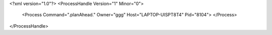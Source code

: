 <?xml version="1.0"?>
<ProcessHandle Version="1" Minor="0">
    <Process Command=".planAhead." Owner="ggg" Host="LAPTOP-UISPT8T4" Pid="8104">
    </Process>
</ProcessHandle>

